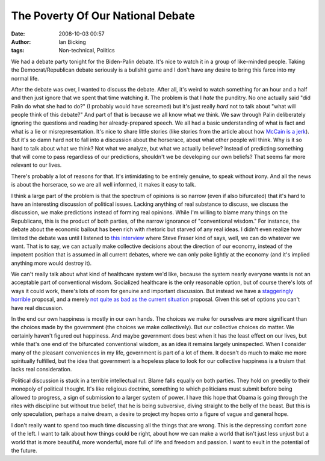 The Poverty Of Our National Debate
##################################
:date: 2008-10-03 00:57
:author: Ian Bicking
:tags: Non-technical, Politics

We had a debate party tonight for the Biden-Palin debate.  It's nice to watch it in a group of like-minded people.  Taking the Democrat/Republican debate seriously is a bullshit game and I don't have any desire to bring this farce into my normal life.

After the debate was over, I wanted to discuss the debate.  After all, it's weird to watch something for an hour and a half and then just ignore that we spent that time watching it.  The problem is that I *hate* the punditry.  No one actually said "did Palin do what she had to do?" (I probably would have screamed) but it's just really *hard* not to talk about "what will people think of this debate?"  And part of that is because we all know what *we* think.  We saw through Palin deliberately ignoring the questions and reading her already-prepared speech.  We all had a basic understanding of what is fact and what is a lie or misrepresentation.  It's nice to share little stories (like stories from the article about how `McCain is a jerk <http://thebruceblog.wordpress.com/2008/09/23/my-holiday-with-mccain-oh-lord-i-cant-wait-till-this-gets-verified />`_).  But it's so damn hard not to fall into a discussion about the horserace, about what other people will think.  Why is it so hard to talk about what we think?  Not what we analyze, but what we actually believe?  Instead of predicting something that will come to pass regardless of our predictions, shouldn't we be developing our own beliefs?  That seems far more relevant to our lives.

There's probably a lot of reasons for that.  It's intimidating to be entirely genuine, to speak without irony.  And all the news is about the horserace, so we are all well informed, it makes it easy to talk.

I think a large part of the problem is that the spectrum of opinions is so narrow (even if also bifurcated) that it's hard to have an interesting discussion of political issues.  Lacking anything of real substance to discuss, we discuss the discussion, we make predictions instead of forming real opinions.  While I'm willing to blame many things on the Republicans, this is the product of both parties, of the narrow ignorance of "conventional wisdom."  For instance, the debate about the economic bailout has been rich with rhetoric but starved of any real ideas.  I didn't even realize how limited the debate was until I listened to `this interview <http://www.npr.org/templates/story/story.php?storyId=95241895>`_ where Steve Fraser kind of says, well, we can do whatever we want.  That is to say, we can actually make collective decisions about the direction of our economy, instead of the impotent position that is assumed in all current debates, where we can only poke lightly at the economy (and it's implied anything more would destroy it).

We can't really talk about what kind of healthcare system we'd like, because the system nearly everyone wants is not an acceptable part of conventional wisdom.  Socialized healthcare is the only reasonable option, but of course there's lots of ways it could work, there's lots of room for genuine and important discussion.  But instead we have a `staggeringly horrible <http://www.johnmccain.com/Informing/Issues/19ba2f1c-c03f-4ac2-8cd5-5cf2edb527cf.htm>`_ proposal, and a merely `not quite as bad as the current situation <http://www.barackobama.com/issues/healthcare />`_ proposal.  Given this set of options you can't have real discussion.

In the end our own happiness is mostly in our own hands.  The choices we make for ourselves are more significant than the choices made by the government (the choices we make collectively).  But our collective choices do matter.  We certainly haven't figured out happiness.  And maybe government does best when it has the least effect on our lives, but while that's one end of the bifurcated conventional wisdom, as an idea it remains largely uninspected.  When I consider many of the pleasant conveniences in my life, government is part of a lot of them.  It doesn't do much to make me more spiritually fulfilled, but the idea that government is a hopeless place to look for our collective happiness is a truism that lacks real consideration.

Political discussion is stuck in a terrible intellectual rut.  Blame falls equally on both parties.  They hold on greedily to their monopoly of political thought.  It's like religious doctrine, something to which politicians must submit before being allowed to progress, a sign of submission to a larger system of power.  I have this hope that Obama is going through the rites with discipline but without true belief, that he is being subversive, diving straight to the belly of the beast.  But this is only speculation, perhaps a naive dream, a desire to project my hopes onto a figure of vague and general hope.

I don't really want to spend too much time discussing all the things that are wrong.  This is the depressing comfort zone of the left.  I want to talk about how things could be right, about how we can make a world that isn't just less unjust but a world that is more beautiful, more wonderful, more full of life and freedom and passion.  I want to exult in the potential of the future.
